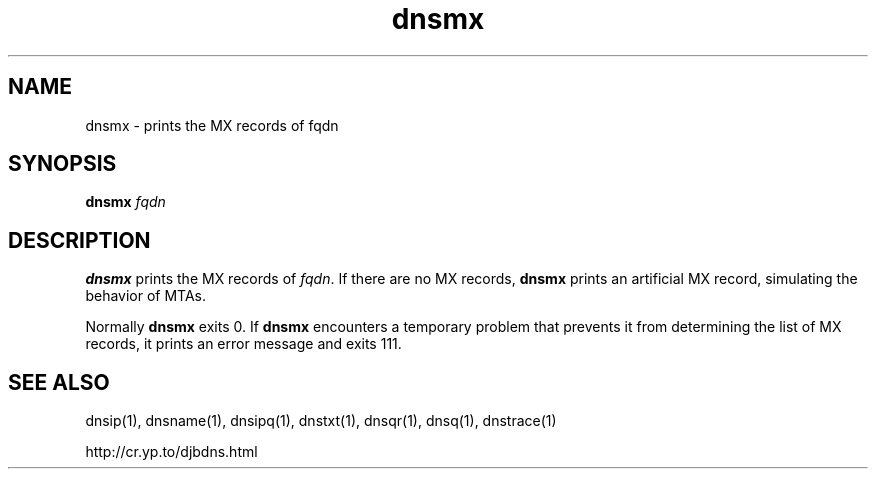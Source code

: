 .TH dnsmx 1

.SH NAME
dnsmx \- prints the MX records of fqdn

.SH SYNOPSIS
.B dnsmx
.I fqdn

.SH DESCRIPTION

.B dnsmx
prints the MX records of
.IR fqdn .
If there are no MX records,
.B dnsmx
prints an artificial MX record,
simulating the behavior of MTAs.

Normally
.B dnsmx
exits 0.
If
.B dnsmx
encounters a temporary problem
that prevents it from determining the list of MX records,
it prints an error message and exits 111.

.SH SEE ALSO
dnsip(1),
dnsname(1),
dnsipq(1),
dnstxt(1),
dnsqr(1),
dnsq(1),
dnstrace(1)

http://cr.yp.to/djbdns.html

